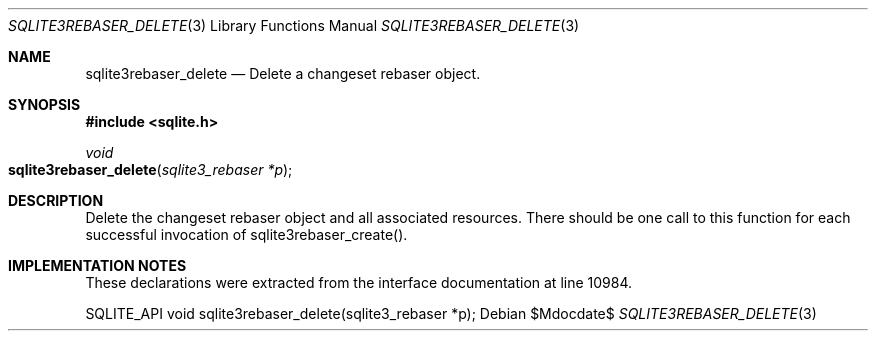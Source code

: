 .Dd $Mdocdate$
.Dt SQLITE3REBASER_DELETE 3
.Os
.Sh NAME
.Nm sqlite3rebaser_delete
.Nd Delete a changeset rebaser object.
.Sh SYNOPSIS
.In sqlite.h
.Ft void
.Fo sqlite3rebaser_delete
.Fa "sqlite3_rebaser *p"
.Fc
.Sh DESCRIPTION
Delete the changeset rebaser object and all associated resources.
There should be one call to this function for each successful invocation
of sqlite3rebaser_create().
.Sh IMPLEMENTATION NOTES
These declarations were extracted from the
interface documentation at line 10984.
.Bd -literal
SQLITE_API void sqlite3rebaser_delete(sqlite3_rebaser *p); 
.Ed
